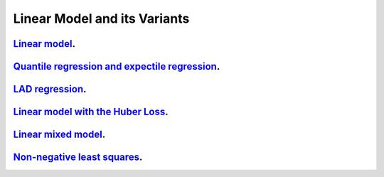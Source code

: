.. _linear_model_and_its_variants:

Linear Model and its Variants
------------------------------

`Linear model <linear-regression.ipynb>`_.
~~~~~~~~~~~~~~~~~

`Quantile regression and expectile regression <quantile-expectile-regression.ipynb>`_.
~~~~~~~~~~~~~~~~~

`LAD regression <lad-regression.ipynb>`_.
~~~~~~~~~~~~~~~~~

`Linear model with the Huber Loss <huber-loss-with-outliers.ipynb>`_.
~~~~~~~~~~~~~~~~~

`Linear mixed model <linear-mixed-model.ipynb>`_.
~~~~~~~~~~~~~~~~~

`Non-negative least squares <non-negative-least-squares.ipynb>`_.
~~~~~~~~~~~~~~~~~
